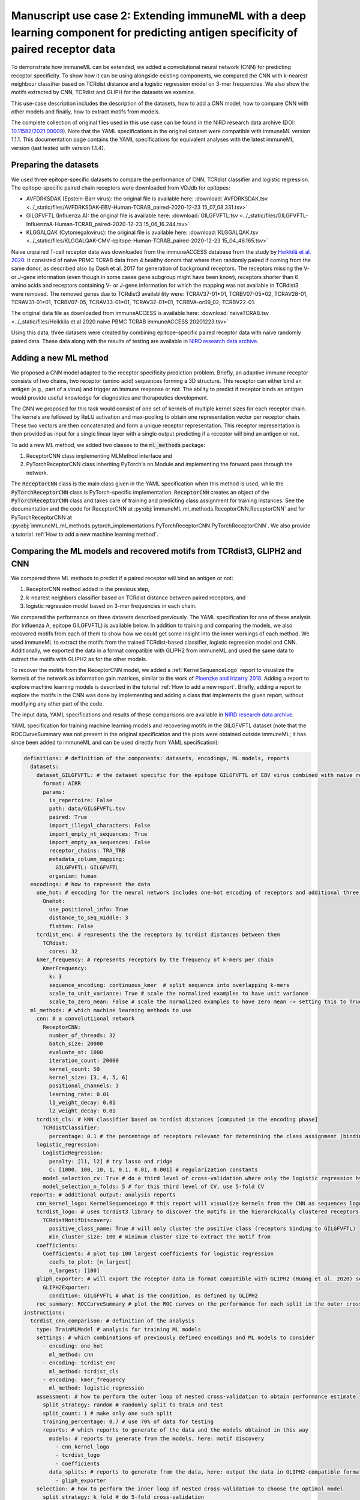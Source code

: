 Manuscript use case 2: Extending immuneML with a deep learning component for predicting antigen specificity of paired receptor data
====================================================================================================================================

To demonstrate how immuneML can be extended, we added a convolutional neural network (CNN) for predicting receptor specificity. To show how it can be
using alongside existing components, we compared the CNN with k-nearest neighbour classifier based on TCRdist distance and a
logistic regression model on 3-mer frequencies. We also show the motifs extracted by CNN, TCRdist and GLIPH for the datasets we examine.

This use-case description includes the description of the datasets, how to add a CNN model, how to compare CNN with other models and finally, how to
extract motifs from models.

The complete collection of original files used in this use case can be found in the NIRD research data archive (DOI: `10.11582/2021.00009 <https://doi.org/10.11582/2021.00009>`_).
Note that the YAML specifications in the original dataset were compatible with immuneML version 1.1.1.
This documentation page contains the YAML specifications for equivalent analyses with the latest immuneML version (last tested with version 1.1.4).

Preparing the datasets
-----------------------

We used three epitope-specific datasets to compare the performance of CNN, TCRdist classifier and logistic regression. The epitope-specific paired chain
receptors were downloaded from VDJdb for epitopes:

- AVFDRKSDAK (Epstein-Barr virus): the original file is available here: :download:`AVFDRKSDAK.tsv <../_static/files/AVFDRKSDAK-EBV-Human-TCRAB_paired-2020-12-23 15_07_08.331.tsv>`
- GILGFVFTL (Influenza A): the original file is available here: :download:`GILGFVFTL.tsv <../_static/files/GILGFVFTL-InfluenzaA-Human-TCRAB_paired-2020-12-23 15_06_16.244.tsv>`
- KLGGALQAK (Cytomegalovirus): the original file is available here: :download:`KLGGALQAK.tsv <../_static/files/KLGGALQAK-CMV-epitope-Human-TCRAB_paired-2020-12-23 15_04_46.165.tsv>`

Naive unpaired T-cell receptor data was downloaded from the immuneACCESS database from the study by `Heikkilä et al. 2020 <http://www.sciencedirect.com/science/article/pii/S016158902030479X>`_. It consisted of naive PBMC
TCRAB data from 4 healthy donors that where then randomly paired if coming from the same donor, as described also by Dash et al. 2017 for generation of
background receptors. The receptors missing the V- or J-gene information (even though in some cases gene subgroup might have been know),
receptors shorter than 6 amino acids and receptors containing V- or J-gene information for which the mapping was not available in TCRdist3 were
removed. The removed genes due to TCRdist3 availablility were: TCRAV37-01\*01, TCRBV07-05\*02, TCRAV28-01, TCRAV31-01\*01, TCRBV07-05, TCRAV33-01\*01,
TCRAV32-01\*01, TCRBVA-or09_02, TCRBV22-01.

The original data file as downloaded from immuneACCESS is available here: :download:`naiveTCRAB.tsv <../_static/files/Heikkila et al 2020 naive PBMC TCRAB immuneACCESS 20201223.tsv>`

Using this data, three datasets were created by combining epitope-specific paired receptor data with naive randomly paired data. These data along with
the results of testing are available in `NIRD research data archive <http://doi.org/10.11582/2021.00009>`_.

Adding a new ML method
-----------------------

We proposed a CNN model adapted to the receptor specificity prediction problem. Briefly, an adaptive immune receptor consists of two chains, two receptor
(amino acid) sequences forming a 3D structure. This receptor can either bind an antigen (e.g., part of a virus) and trigger an immune response or not.
The ability to predict if receptor binds an antigen would provide useful knowledge for diagnostics and therapeutics development.

The CNN we proposed for this task would consist of one set of kernels of multiple kernel sizes for each receptor chain. The kernels are followed by
ReLU activation and max-pooling to obtain one representation vector per receptor chain. These two vectors are then concatenated and form a unique
receptor representation. This receptor representation is then provided as input for a single linear layer with a single output predicting if a
receptor will bind an antigen or not.

To add a new ML method, we added two classes to the :code:`ml_methods` package:

1. ReceptorCNN class implementing MLMethod interface and
2. PyTorchReceptorCNN class inheriting PyTorch's nn.Module and implementing the forward pass through the network.

The :code:`ReceptorCNN` class is the main class given in the YAML specification when this method is used, while the :code:`PyTorchReceptorCNN` class is PyTorch-specific
implementation. :code:`ReceptorCNN` creates an object of the :code:`PyTorchReceptorCNN` class and takes care of training and predicting class assignment for
training instances. See the documentation and the code for ReceptorCNN at :py:obj:`immuneML.ml_methods.ReceptorCNN.ReceptorCNN` and for PyTorchReceptorCNN at
:py:obj:`immuneML.ml_methods.pytorch_implementations.PyTorchReceptorCNN.PyTorchReceptorCNN`. We also provide a tutorial :ref:`How to add a new machine learning method`.

Comparing the ML models and recovered motifs from TCRdist3, GLIPH2 and CNN
------------------------------------------------------------------------------

We compared three ML methods to predict if a paired receptor will bind an antigen or not:

1. ReceptorCNN method added in the previous step,
2. k-nearest neighbors classifier based on TCRdist distance between paired receptors, and
3. logistic regression model based on 3-mer frequencies in each chain.

We compared the performance on three datasets described previously. The YAML specification for one of these analysis (for Influenza A, epitope GILGFVFTL)
is available below. In addition to training and comparing the models, we also recovered motifs from each of them to show how we could get some
insight into the inner workings of each method. We used immuneML to extract the motifs from the trained TCRdist-based classifier, logistic regression
model and CNN. Additionally, we exported the data in a format compatible with GLIPH2 from immuneML and used the same data to extract the motifs with
GLIPH2 as for the other models.

To recover the motifs from the ReceptorCNN model, we added a :ref:`KernelSequenceLogo` report to visualize the kernels of the network as information
gain matrices, similar to the work of `Ploenzke and Irizarry 2018 <https://www.biorxiv.org/content/10.1101/411934v1>`_. Adding a report to explore machine learning
models is described in the tutorial :ref:`How to add a new report`. Briefly, adding a report to explore the motifs in the CNN was done by implementing and adding
a class that implements the given report, without modifying any other part of the code.

The input data, YAML specifications and results of these comparisons are available in `NIRD research data archive <http://doi.org/10.11582/2021.00009>`_.

YAML specification for training machine learning models and recovering motifs in the GILGFVFTL dataset (note that the ROCCurveSummary was not present in the original
specification and the plots were obtained outside immuneML; it has since been added to immuneML and can be used directly from YAML specification):

.. code-block:: yaml

  definitions: # definition of the components: datasets, encodings, ML models, reports
    datasets:
      dataset_GILGFVFTL: # the dataset specific for the epitope GILGFVFTL of EBV virus combined with naive receptors
        format: AIRR
        params:
          is_repertoire: False
          path: data/GILGFVFTL.tsv
          paired: True
          import_illegal_characters: False
          import_empty_nt_sequences: True
          import_empty_aa_sequences: False
          receptor_chains: TRA_TRB
          metadata_column_mapping:
            GILGFVFTL: GILGFVFTL
          organism: human
    encodings: # how to represent the data
      one_hot: # encoding for the neural network includes one-hot encoding of receptors and additional three positional channels
        OneHot:
          use_positional_info: True
          distance_to_seq_middle: 3
          flatten: False
      tcrdist_enc: # represents the the receptors by tcrdist distances between them
        TCRdist:
          cores: 32
      kmer_frequency: # represents receptors by the frequency of k-mers per chain
        KmerFrequency:
          k: 3
          sequence_encoding: continuous_kmer  # split sequence into overlapping k-mers
          scale_to_unit_variance: True # scale the normalized examples to have unit variance
          scale_to_zero_mean: False # scale the normalized examples to have zero mean -> setting this to True might destroy sparsity
    ml_methods: # which machine learning methods to use
      cnn: # a convolutiional network
        ReceptorCNN:
          number_of_threads: 32
          batch_size: 20000
          evaluate_at: 1000
          iteration_count: 20000
          kernel_count: 50
          kernel_size: [3, 4, 5, 6]
          positional_channels: 3
          learning_rate: 0.01
          l1_weight_decay: 0.01
          l2_weight_decay: 0.01
      tcrdist_cls: # kNN classifier based on tcrdist distances [computed in the encoding phase]
        TCRdistClassifier:
          percentage: 0.1 # the percentage of receptors relevant for determining the class assignment (binding vs. not binding), based on the paper by Dash $
      logistic_regression:
        LogisticRegression:
          penalty: [l1, l2] # try lasso and ridge
          C: [1000, 100, 10, 1, 0.1, 0.01, 0.001] # regularization constants
        model_selection_cv: True # do a third level of cross-validation where only the logistic regression hyperparameters listed here will be optimized by $
        model_selection_n_folds: 5 # for this third level of CV, use 5-fold CV
    reports: # additional output: analysis reports
      cnn_kernel_logo: KernelSequenceLogo # this report will visualize kernels from the CNN as sequences logos since the kernels are conditioned to represen$
      tcrdist_logo: # uses tcrdist3 library to discover the motifs in the hierarchically clustered receptors based on tcrdist distance
        TCRdistMotifDiscovery:
          positive_class_name: True # will only cluster the positive class (receptors binding to GILGFVFTL)
          min_cluster_size: 100 # minimum cluster size to extract the motif from
      coefficients:
        Coefficients: # plot top 100 largest coefficients for logistic regression
          coefs_to_plot: [n_largest]
          n_largest: [100]
      gliph_exporter: # will export the receptor data in format compatible with GLIPH2 (Huang et al. 2020) so that it can be directly used on the data as sp$
        GLIPH2Exporter:
          condition: GILGFVFTL # what is the condition, as defined by GLIPH2
      roc_summary: ROCCurveSummary # plot the ROC curves on the performance for each split in the outer cross-validation loop to compare different methods defined here
  instructions:
    tcrdist_cnn_comparison: # definition of the analysis
      type: TrainMLModel # analysis for training ML models
      settings: # which combinations of previously defined encodings and ML models to consider
        - encoding: one_hot
          ml_method: cnn
        - encoding: tcrdist_enc
          ml_method: tcrdist_cls
        - encoding: kmer_frequency
          ml_method: logistic_regression
      assessment: # how to perform the outer loop of nested cross-validation to obtain performance estimate
        split_strategy: random # randomly split to train and test
        split_count: 1 # make only one such split
        training_percentage: 0.7 # use 70% of data for testing
        reports: # which reports to generate of the data and the models obtained in this way
          models: # reports to generate from the models, here: motif discovery
            - cnn_kernel_logo
            - tcrdist_logo
            - coefficients
          data_splits: # reports to generate from the data, here: output the data in GLIPH2-compatible format
            - gliph_exporter
      selection: # how to perform the inner loop of nested cross-validation to choose the optimal model
        split_strategy: k_fold # do 5-fold cross-validation
        split_count: 5
        reports: # again, which reports to generate, same as under assessment
          models:
            - cnn_kernel_logo
            - tcrdist_logo
            - coefficients
          data_splits:
            - gliph_exporter
      labels: # which labels to use to train the ML models
        - GILGFVFTL
      dataset: dataset_GILGFVFTL # which dataset to use
      metrics: [balanced_accuracy, precision, recall] # metrics to be computed for all settings
      strategy: GridSearch # how to evaluate different combinations of encodings and ML models listed under settings, here: just compare them all with each other
      number_of_processes: 32 # in the parallelized parts of the code, how many processes to use
      optimization_metric: auc # the metric used for optimization
      reports: [roc_summary] # additional reports made on the full results -> here produce the ROC curves for each method as shown in the results
      store_encoded_data: False # whether to store the encoded data, if set to True, it could increase the disk space usage
      refit_optimal_model: False # whether to refit the optimal model before exporting it (not in this use-case as the models will be used for comparison, not for classifying some new data)


Results
-------------------------------------------------


We compared the CNN method with the TCRdist-based k-nearest neighbor classifier and logistic regression on a dataset
consisting of epitope-specific and naive TCRαβ sequences (assumed to be non-epitope-specific).

The resulting ROC curves for the three epitopes (GILGFVFTL, Influenza A; AVFDRKSDAK, Epstein-Barr virus; KLGGALQAK, Cytomegalovirus) are shown below.
Note that these figures were not included in the results deposited in the NIRD research data archive, but the YAML specification above
has been updated to produce these plots.

.. figure:: ../_static/images/usecases/epitope_1.png
   :alt: Epitope 1
   :width: 60%

.. figure:: ../_static/images/usecases/epitope_2.png
   :alt: Epitope 2
   :width: 60%

.. figure:: ../_static/images/usecases/epitope_3.png
   :alt: Epitope 3
   :width: 60%



